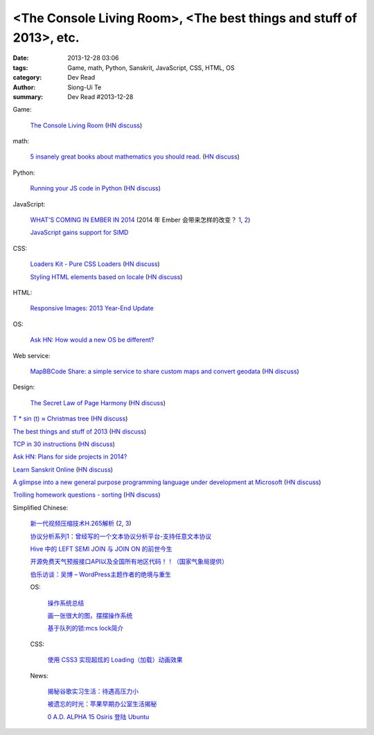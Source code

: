 <The Console Living Room>, <The best things and stuff of 2013>, etc.
####################################################################

:date: 2013-12-28 03:06
:tags: Game, math, Python, Sanskrit, JavaScript, CSS, HTML, OS
:category: Dev Read
:author: Siong-Ui Te
:summary: Dev Read #2013-12-28


Game:

  `The Console Living Room <https://archive.org/details/consolelivingroom>`_
  (`HN discuss <https://news.ycombinator.com/item?id=6971134>`__)

math:

  `5 insanely great books about mathematics you should read. <http://wp.kjro.se/2013/12/27/5-insanely-great-books-about-mathematics-you-should-read/>`_
  (`HN discuss <https://news.ycombinator.com/item?id=6972765>`__)

Python:

  `Running your JS code in Python <http://blog.sheetjs.com/post/71326534924/running-your-js-code-in-python>`_
  (`HN discuss <https://news.ycombinator.com/item?id=6971999>`__)

JavaScript:

  `WHAT'S COMING IN EMBER IN 2014 <http://emberjs.com/blog/2013/12/17/whats-coming-in-ember-in-2014.html>`_
  (2014 年 Ember 会带来怎样的改变？ `1 <http://www.oschina.net/translate/whats-coming-in-ember-in-2014>`__,
  `2 <http://www.linuxeden.com/html/news/20131228/146970.html>`__)

  `JavaScript gains support for SIMD <http://www.2ality.com/2013/12/simd-js.html>`_

CSS:

  `Loaders Kit - Pure CSS Loaders <http://viduthalai1947.github.io/loaderskit/>`_
  (`HN discuss <https://news.ycombinator.com/item?id=6974625>`__)

  `Styling HTML elements based on locale <http://sergeylukin.com/2013/styling-html-elements-based-on-locale/>`_
  (`HN discuss <https://news.ycombinator.com/item?id=6973001>`__)

HTML:

  `Responsive Images: 2013 Year-End Update <http://filamentgroup.com/lab/ricg_update/>`_

OS:

  `Ask HN: How would a new OS be different? <https://news.ycombinator.com/item?id=6973820>`_

Web service:

  `MapBBCode Share: a simple service to share custom maps and convert geodata <http://share.mapbbcode.org/>`_
  (`HN discuss <https://news.ycombinator.com/item?id=6974787>`__)

Design:

  `The Secret Law of Page Harmony <http://retinart.net/graphic-design/secret-law-of-page-harmony/>`_
  (`HN discuss <https://news.ycombinator.com/item?id=6972419>`__)


`T * sin (t) ≈ Christmas tree <https://github.com/anvaka/atree>`__
(`HN discuss <https://news.ycombinator.com/item?id=6971693>`__)

`The best things and stuff of 2013 <http://blog.fogus.me/2013/12/27/the-best-things-and-stuff-of-2013/>`_
(`HN discuss <https://news.ycombinator.com/item?id=6971351>`__)

`TCP in 30 instructions <http://www.pdl.cmu.edu/mailinglists/ips/mail/msg00133.html>`_
(`HN discuss <https://news.ycombinator.com/item?id=6971935>`__)

`Ask HN: Plans for side projects in 2014? <https://news.ycombinator.com/item?id=6972499>`_

`Learn Sanskrit Online <http://www.learnsanskrit.org/>`_
(`HN discuss <https://news.ycombinator.com/item?id=6974324>`__)

`A glimpse into a new general purpose programming language under development at Microsoft <http://lambda-the-ultimate.org/node/4862>`_
(`HN discuss <https://news.ycombinator.com/item?id=6974494>`__)

`Trolling homework questions - sorting <http://codegolf.stackexchange.com/questions/16226/trolling-homework-questions-sorting>`_
(`HN discuss <https://news.ycombinator.com/item?id=6973010>`__)


Simplified Chinese:

  `新一代视频压缩技术H.265解析 <http://www.macx.cn/forum.php?mod=viewthread&tid=2115249>`_
  (`2 <http://www.oschina.net/news/47285/h265>`__,
  `3 <http://www.linuxeden.com/html/news/20131228/146968.html>`__)

  `协议分析系列1：曾经写的一个文本协议分析平台-支持任意文本协议 <http://my.oschina.net/qiangzigege/blog/188455>`_

  `Hive 中的 LEFT SEMI JOIN 与 JOIN ON 的前世今生 <http://my.oschina.net/leejun2005/blog/188459>`_

  `开源免费天气预报接口API以及全国所有地区代码！！（国家气象局提供） <http://my.oschina.net/solome/blog/188489>`_

  `伯乐访谈：吴博 – WordPress主题作者的绝境与重生 <http://blog.jobbole.com/54278/>`_

  OS:

    `操作系统总结 <http://my.oschina.net/pangyangyang/blog/188507>`_

    `画一张很大的图，摆摆操作系统 <http://my.oschina.net/pangyangyang/blog/188508>`_

    `基于队列的锁:mcs lock简介 <http://my.oschina.net/MinGKai/blog/188522>`_

  CSS:

    `使用 CSS3 实现超炫的 Loading（加载）动画效果 <http://www.cnblogs.com/lhb25/p/loading-spinners-animated-with-css3.html>`_

  News:

    `揭秘谷歌实习生活：待遇高压力小 <http://www.oschina.net/news/47293/google-internship>`_

    `被遗忘的时光：苹果早期办公室生活揭秘 <http://www.linuxeden.com/html/itnews/20131228/146981.html>`_

    `0 A.D. ALPHA 15 Osiris 登陆 Ubuntu <http://www.linuxeden.com/html/news/20131228/146977.html>`_
